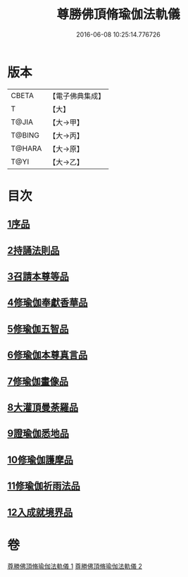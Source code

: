 #+TITLE: 尊勝佛頂脩瑜伽法軌儀 
#+DATE: 2016-06-08 10:25:14.776726

* 版本
 |     CBETA|【電子佛典集成】|
 |         T|【大】     |
 |     T@JIA|【大→甲】   |
 |    T@BING|【大→丙】   |
 |    T@HARA|【大→原】   |
 |      T@YI|【大→乙】   |

* 目次
** [[file:KR6j0150_001.txt::001-0368b5][1序品]]
** [[file:KR6j0150_001.txt::001-0368c18][2持誦法則品]]
** [[file:KR6j0150_001.txt::001-0369c17][3召請本尊等品]]
** [[file:KR6j0150_001.txt::001-0370c1][4修瑜伽奉獻香華品]]
** [[file:KR6j0150_001.txt::001-0371b18][5修瑜伽五智品]]
** [[file:KR6j0150_001.txt::001-0372a18][6修瑜伽本尊真言品]]
** [[file:KR6j0150_001.txt::001-0375c5][7修瑜伽畫像品]]
** [[file:KR6j0150_002.txt::002-0377c18][8大灌頂曼荼羅品]]
** [[file:KR6j0150_002.txt::002-0379c12][9證瑜伽悉地品]]
** [[file:KR6j0150_002.txt::002-0380b4][10修瑜伽護摩品]]
** [[file:KR6j0150_002.txt::002-0381a20][11修瑜伽祈雨法品]]
** [[file:KR6j0150_002.txt::002-0382b15][12入成就境界品]]

* 卷
[[file:KR6j0150_001.txt][尊勝佛頂脩瑜伽法軌儀 1]]
[[file:KR6j0150_002.txt][尊勝佛頂脩瑜伽法軌儀 2]]

